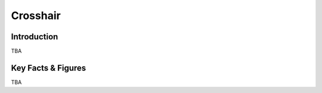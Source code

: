 ====================================================
Crosshair
====================================================

Introduction
================

TBA

Key Facts & Figures
====================
TBA